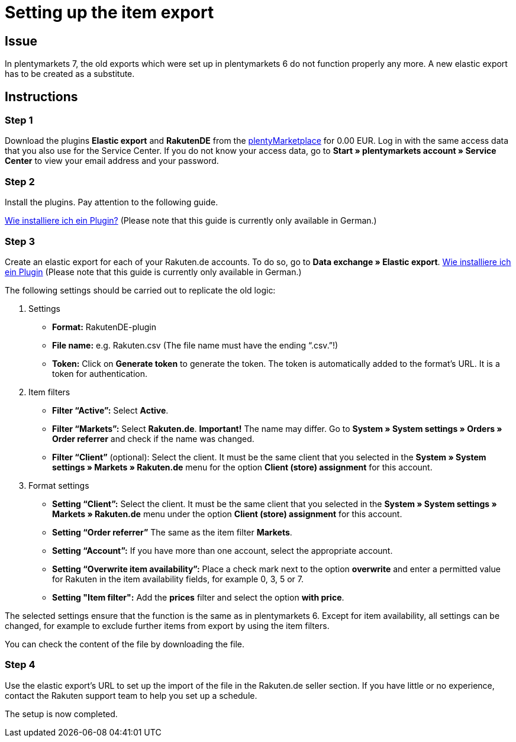 = Setting up the item export
:lang: en
:keywords: Rakuten, Multi-Channel, item export, elastic export
:position: 10

== Issue

In plentymarkets 7, the old exports which were set up in plentymarkets 6 do not function properly any more.
A new elastic export has to be created as a substitute.


== Instructions
=== Step 1


Download the plugins *Elastic export* and *RakutenDE* from the link:https://marketplace.plentymarkets.com/en[plentyMarketplace] for 0.00 EUR. Log in with the same access data that you also use for the Service Center. If you do not know your access data, go to *Start » plentymarkets account » Service Center* to view your email address and your password.

=== Step 2

Install the plugins. Pay attention to the following guide.

link:https://forum.plentymarkets.com/t/faq-elastischer-export-wie-installiere-ich-ein-plugin-ein-update-fuer-ein-plugin/46271[Wie installiere ich ein Plugin?^] (Please note that this guide is currently only available in German.)

=== Step 3

Create an elastic export for each of your Rakuten.de accounts. To do so, go to *Data exchange » Elastic export*.
link:https://forum.plentymarkets.com/t/faq-elastischer-export-wie-installiere-ich-ein-plugin-ein-update-fuer-ein-plugin/46271[Wie installiere ich ein Plugin] (Please note that this guide is currently only available in German.)

The following settings should be carried out to replicate the old logic:

. Settings

* *Format:* RakutenDE-plugin
* *File name:* e.g. Rakuten.csv (The file name must have the ending “.csv.”!)
* *Token:* Click on *Generate token* to generate the token. The token is automatically added to the format’s URL. It is a token for authentication.

. Item filters

* *Filter “Active”:* Select *Active*.
* *Filter “Markets”:* Select *Rakuten.de*. *Important!* The name may differ. Go to *System » System settings » Orders » Order referrer* and check if the name was changed.
* *Filter “Client”* (optional): Select the client. It must be the same client that you selected in the *System » System settings » Markets » Rakuten.de* menu for the option *Client (store) assignment* for this account.

. Format settings

* *Setting “Client”:* Select the client. It must be the same client that you selected in the *System » System settings » Markets » Rakuten.de* menu under the option *Client (store) assignment* for this account.
* *Setting “Order referrer”* The same as the item filter *Markets*.
* *Setting “Account”:* If you have more than one account, select the appropriate account.
* *Setting “Overwrite item availability”:* Place a check mark next to the option *overwrite* and enter a permitted value for Rakuten in the item availability fields, for example 0, 3, 5 or 7.
* *Setting "Item filter":* Add the *prices* filter and select the option *with price*.

The selected settings ensure that the function is the same as in plentymarkets 6. Except for item availability, all settings can be changed, for example to exclude further items from export by using the item filters.

You can check the content of the file by downloading the file.

=== Step 4

Use the elastic export's URL to set up the import of the file in the Rakuten.de seller section. If you have little or no experience, contact the Rakuten support team to help you set up a schedule.

The setup is now completed.
